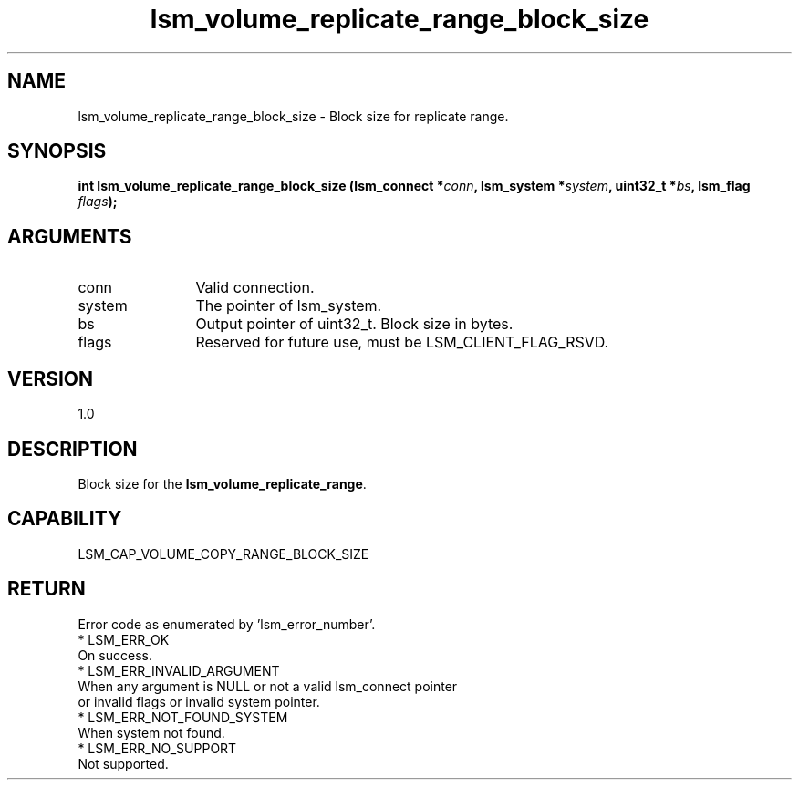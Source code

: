 .TH "lsm_volume_replicate_range_block_size" 3 "lsm_volume_replicate_range_block_size" "May 2018" "Libstoragemgmt C API Manual" 
.SH NAME
lsm_volume_replicate_range_block_size \- Block size for replicate range.
.SH SYNOPSIS
.B "int" lsm_volume_replicate_range_block_size
.BI "(lsm_connect *" conn ","
.BI "lsm_system *" system ","
.BI "uint32_t *" bs ","
.BI "lsm_flag " flags ");"
.SH ARGUMENTS
.IP "conn" 12
Valid connection.
.IP "system" 12
The pointer of lsm_system.
.IP "bs" 12
Output pointer of uint32_t. Block size in bytes.
.IP "flags" 12
Reserved for future use, must be LSM_CLIENT_FLAG_RSVD.
.SH "VERSION"
1.0
.SH "DESCRIPTION"
Block size for the \fBlsm_volume_replicate_range\fP.
.SH "CAPABILITY"
LSM_CAP_VOLUME_COPY_RANGE_BLOCK_SIZE
.SH "RETURN"
Error code as enumerated by 'lsm_error_number'.
    * LSM_ERR_OK
        On success.
    * LSM_ERR_INVALID_ARGUMENT
        When any argument is NULL or not a valid lsm_connect pointer
        or invalid flags or invalid system pointer.
    * LSM_ERR_NOT_FOUND_SYSTEM
        When system not found.
    * LSM_ERR_NO_SUPPORT
        Not supported.
